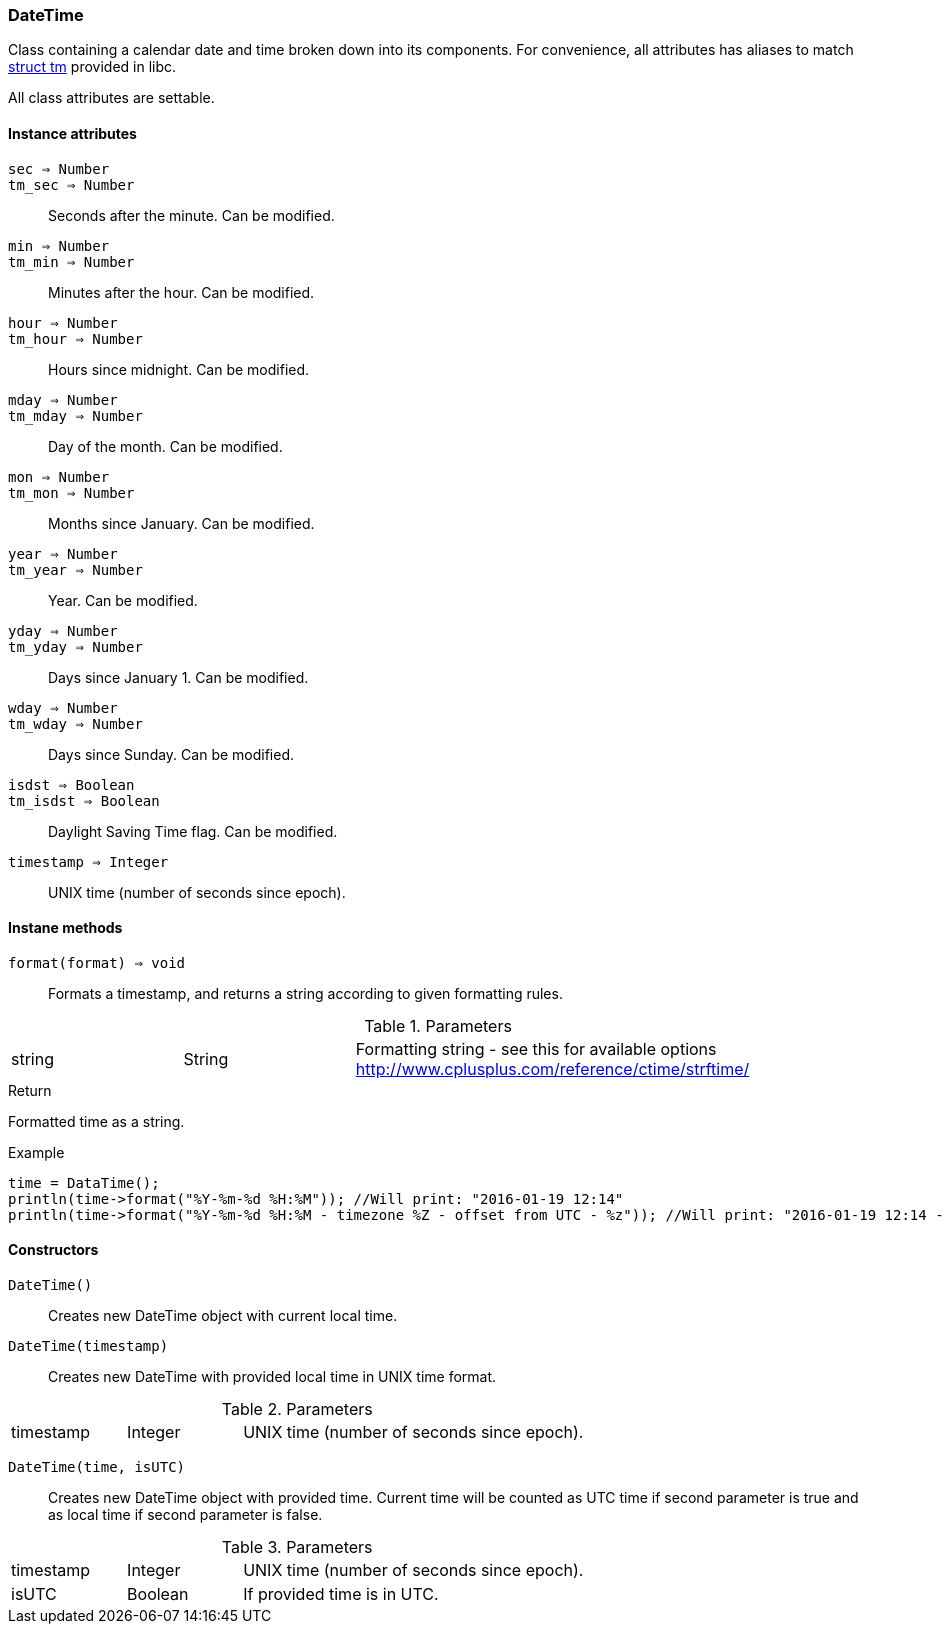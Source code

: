 [.nxsl-class]
[[class-datetime]]
=== DateTime

Class containing a calendar date and time broken down into its components. For convenience, all attributes has aliases to match https://cplusplus.com/reference/ctime/tm/[struct tm] provided in libc.

All class attributes are settable.

==== Instance attributes

`sec => Number`::
`tm_sec => Number`::
Seconds after the minute. Can be modified. 

`min => Number`::
`tm_min => Number`::
Minutes after the hour. Can be modified. 

`hour => Number`::
`tm_hour => Number`::
Hours since midnight. Can be modified. 

`mday => Number`::
`tm_mday => Number`::
Day of the month. Can be modified. 

`mon => Number`::
`tm_mon => Number`::
Months since January. Can be modified. 

`year => Number`::
`tm_year => Number`::
Year. Can be modified. 

`yday => Number`::
`tm_yday => Number`::
Days since January 1. Can be modified. 

`wday => Number`::
`tm_wday => Number`::
Days since Sunday. Can be modified. 

`isdst => Boolean`::
`tm_isdst => Boolean`::
Daylight Saving Time flag. Can be modified. 

`timestamp => Integer`::
UNIX time (number of seconds since epoch). 

==== Instane methods

[[class-datetime-format,DateTime::format()]]
`format(format) => void`::
Formats a timestamp, and returns a string according to given formatting rules.

.Parameters
[cols="1,1,3" grid="none", frame="none"]
|===
|string|String|Formatting string - see this for available options http://www.cplusplus.com/reference/ctime/strftime/
|===

.Return
Formatted time as a string.

.Example
[.source]
....
time = DataTime();
println(time->format("%Y-%m-%d %H:%M")); //Will print: "2016-01-19 12:14"
println(time->format("%Y-%m-%d %H:%M - timezone %Z - offset from UTC - %z")); //Will print: "2016-01-19 12:14 - timezone CET - offset from UTC - +0100"
....

==== Constructors

`DateTime()`::
Creates new DateTime object with current local time. 

`DateTime(timestamp)`::
Creates new DateTime with provided local time in UNIX time format.

.Parameters
[cols="1,1,3" grid="none", frame="none"]
|===
|timestamp|Integer|UNIX time (number of seconds since epoch).
|===

`DateTime(time, isUTC)`::
Creates new DateTime object with provided time. Current time will be counted as UTC time if second parameter is true and as local time if second parameter is false.

.Parameters
[cols="1,1,3" grid="none", frame="none"]
|===
|timestamp|Integer|UNIX time (number of seconds since epoch).
|isUTC|Boolean|If provided time is in UTC. 
|===

